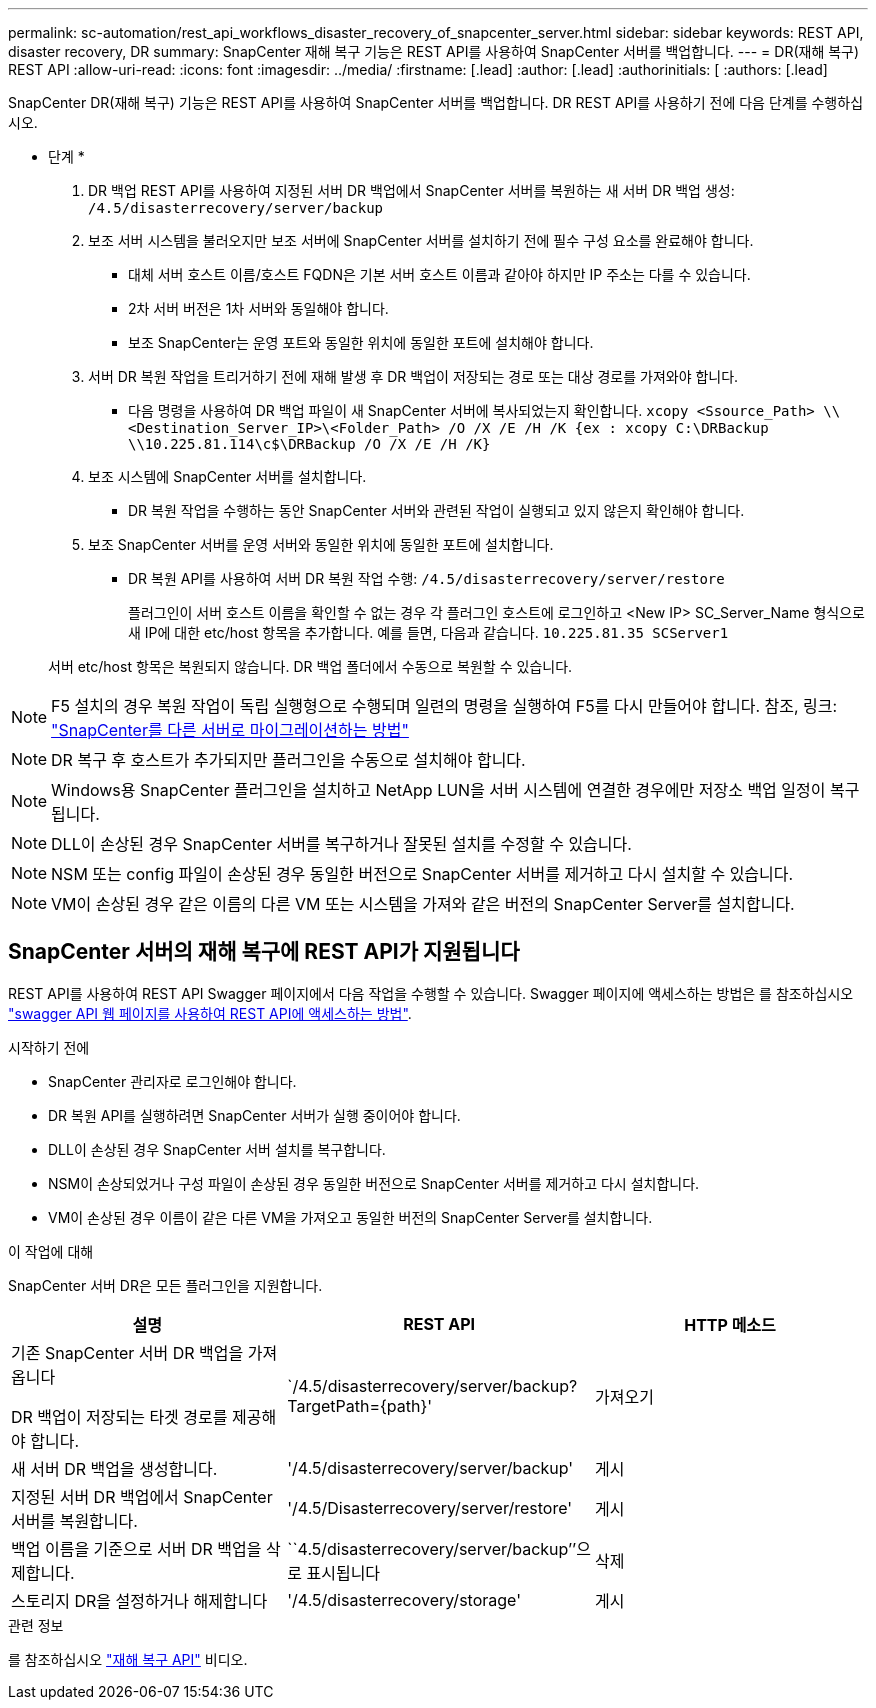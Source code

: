 ---
permalink: sc-automation/rest_api_workflows_disaster_recovery_of_snapcenter_server.html 
sidebar: sidebar 
keywords: REST API, disaster recovery, DR 
summary: SnapCenter 재해 복구 기능은 REST API를 사용하여 SnapCenter 서버를 백업합니다. 
---
= DR(재해 복구) REST API
:allow-uri-read: 
:icons: font
:imagesdir: ../media/
:firstname: [.lead]
:author: [.lead]
:authorinitials: [
:authors: [.lead]


SnapCenter DR(재해 복구) 기능은 REST API를 사용하여 SnapCenter 서버를 백업합니다. DR REST API를 사용하기 전에 다음 단계를 수행하십시오.

* 단계 *

. DR 백업 REST API를 사용하여 지정된 서버 DR 백업에서 SnapCenter 서버를 복원하는 새 서버 DR 백업 생성: `/4.5/disasterrecovery/server/backup`
. 보조 서버 시스템을 불러오지만 보조 서버에 SnapCenter 서버를 설치하기 전에 필수 구성 요소를 완료해야 합니다.
+
** 대체 서버 호스트 이름/호스트 FQDN은 기본 서버 호스트 이름과 같아야 하지만 IP 주소는 다를 수 있습니다.
** 2차 서버 버전은 1차 서버와 동일해야 합니다.
** 보조 SnapCenter는 운영 포트와 동일한 위치에 동일한 포트에 설치해야 합니다.


. 서버 DR 복원 작업을 트리거하기 전에 재해 발생 후 DR 백업이 저장되는 경로 또는 대상 경로를 가져와야 합니다.
+
** 다음 명령을 사용하여 DR 백업 파일이 새 SnapCenter 서버에 복사되었는지 확인합니다.
`xcopy <Ssource_Path> \\<Destination_Server_IP>\<Folder_Path> /O /X /E /H /K {ex : xcopy C:\DRBackup \\10.225.81.114\c$\DRBackup /O /X /E /H /K}`


. 보조 시스템에 SnapCenter 서버를 설치합니다.
+
** DR 복원 작업을 수행하는 동안 SnapCenter 서버와 관련된 작업이 실행되고 있지 않은지 확인해야 합니다.


. 보조 SnapCenter 서버를 운영 서버와 동일한 위치에 동일한 포트에 설치합니다.
+
** DR 복원 API를 사용하여 서버 DR 복원 작업 수행:  `/4.5/disasterrecovery/server/restore`
+
플러그인이 서버 호스트 이름을 확인할 수 없는 경우 각 플러그인 호스트에 로그인하고 <New IP> SC_Server_Name 형식으로 새 IP에 대한 etc/host 항목을 추가합니다. 예를 들면, 다음과 같습니다. `10.225.81.35 SCServer1`

+
서버 etc/host 항목은 복원되지 않습니다. DR 백업 폴더에서 수동으로 복원할 수 있습니다.






NOTE: F5 설치의 경우 복원 작업이 독립 실행형으로 수행되며 일련의 명령을 실행하여 F5를 다시 만들어야 합니다. 참조, 링크: https://kb.netapp.com/Advice_and_Troubleshooting/Data_Protection_and_Security/SnapCenter/How_to_Migrate_SnapCenter_migrate_to_another_Server["SnapCenter를 다른 서버로 마이그레이션하는 방법"^]


NOTE: DR 복구 후 호스트가 추가되지만 플러그인을 수동으로 설치해야 합니다.


NOTE: Windows용 SnapCenter 플러그인을 설치하고 NetApp LUN을 서버 시스템에 연결한 경우에만 저장소 백업 일정이 복구됩니다.


NOTE: DLL이 손상된 경우 SnapCenter 서버를 복구하거나 잘못된 설치를 수정할 수 있습니다.


NOTE: NSM 또는 config 파일이 손상된 경우 동일한 버전으로 SnapCenter 서버를 제거하고 다시 설치할 수 있습니다.


NOTE: VM이 손상된 경우 같은 이름의 다른 VM 또는 시스템을 가져와 같은 버전의 SnapCenter Server를 설치합니다.



== SnapCenter 서버의 재해 복구에 REST API가 지원됩니다

REST API를 사용하여 REST API Swagger 페이지에서 다음 작업을 수행할 수 있습니다. Swagger 페이지에 액세스하는 방법은 를 참조하십시오 link:https://docs.netapp.com/us-en/snapcenter/sc-automation/task_how%20to_access_rest_apis_using_the_swagger_api_web_page.html["swagger API 웹 페이지를 사용하여 REST API에 액세스하는 방법"].

.시작하기 전에
* SnapCenter 관리자로 로그인해야 합니다.
* DR 복원 API를 실행하려면 SnapCenter 서버가 실행 중이어야 합니다.
* DLL이 손상된 경우 SnapCenter 서버 설치를 복구합니다.
* NSM이 손상되었거나 구성 파일이 손상된 경우 동일한 버전으로 SnapCenter 서버를 제거하고 다시 설치합니다.
* VM이 손상된 경우 이름이 같은 다른 VM을 가져오고 동일한 버전의 SnapCenter Server를 설치합니다.


.이 작업에 대해
SnapCenter 서버 DR은 모든 플러그인을 지원합니다.

|===
| 설명 | REST API | HTTP 메소드 


 a| 
기존 SnapCenter 서버 DR 백업을 가져옵니다

DR 백업이 저장되는 타겟 경로를 제공해야 합니다.
 a| 
`/4.5/disasterrecovery/server/backup? TargetPath={path}'
 a| 
가져오기



 a| 
새 서버 DR 백업을 생성합니다.
 a| 
'/4.5/disasterrecovery/server/backup'
 a| 
게시



 a| 
지정된 서버 DR 백업에서 SnapCenter 서버를 복원합니다.
 a| 
'/4.5/Disasterrecovery/server/restore'
 a| 
게시



 a| 
백업 이름을 기준으로 서버 DR 백업을 삭제합니다.
 a| 
``4.5/disasterrecovery/server/backup’’으로 표시됩니다
 a| 
삭제



 a| 
스토리지 DR을 설정하거나 해제합니다
 a| 
'/4.5/disasterrecovery/storage'
 a| 
게시

|===
.관련 정보
를 참조하십시오 link:https://www.youtube.com/watch?v=Nbr_wm9Cnd4&list=PLdXI3bZJEw7nofM6lN44eOe4aOSoryckg["재해 복구 API"^] 비디오.
